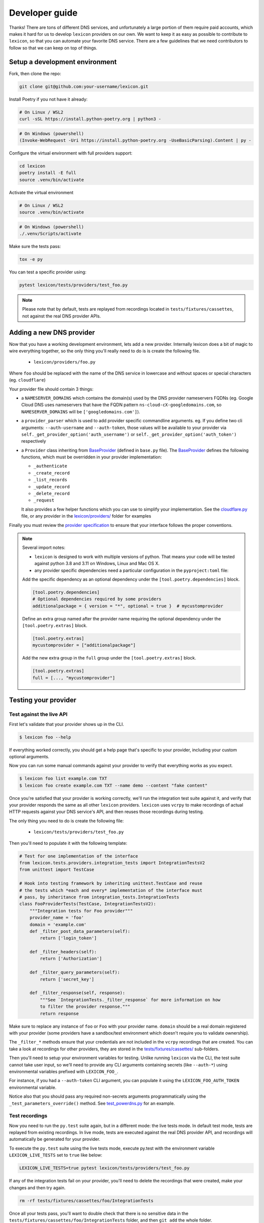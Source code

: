 ===============
Developer guide
===============

Thanks! There are tons of different DNS services, and unfortunately a large portion of them require
paid accounts, which makes it hard for us to develop ``lexicon`` providers on our own. We want to keep
it as easy as possible to contribute to ``lexicon``, so that you can automate your favorite DNS service.
There are a few guidelines that we need contributors to follow so that we can keep on top of things.

Setup a development environment
===============================

Fork, then clone the repo:

.. code-block:: bash

    git clone git@github.com:your-username/lexicon.git

Install Poetry if you not have it already:

.. code-block:: bash

    # On Linux / WSL2
    curl -sSL https://install.python-poetry.org | python3 -

.. code-block:: powershell

    # On Windows (powershell)
    (Invoke-WebRequest -Uri https://install.python-poetry.org -UseBasicParsing).Content | py -

Configure the virtual environment with full providers support:

.. code-block:: bash

    cd lexicon
    poetry install -E full
    source .venv/bin/activate

Activate the virtual environment

.. code-block:: bash

    # On Linux / WSL2
    source .venv/bin/activate

.. code-block:: powershell

    # On Windows (powershell)
    ./.venv/Scripts/activate

Make sure the tests pass:

.. code-block:: bash

    tox -e py

You can test a specific provider using:

.. code-block:: bash

    pytest lexicon/tests/providers/test_foo.py

.. note::

    Please note that by default, tests are replayed from recordings located in
    ``tests/fixtures/cassettes``, not against the real DNS provider APIs.

Adding a new DNS provider
=========================

Now that you have a working development environment, lets add a new provider.
Internally lexicon does a bit of magic to wire everything together, so the only
thing you'll really need to do is is create the following file.

 - ``lexicon/providers/foo.py``

Where ``foo`` should be replaced with the name of the DNS service in lowercase
and without spaces or special characters (eg. ``cloudflare``)

Your provider file should contain 3 things:

- a ``NAMESERVER_DOMAINS`` which contains the domain(s) used by the DNS provider nameservers FQDNs
  (eg. Google Cloud DNS uses nameservers that have the FQDN pattern ``ns-cloud-cX-googledomains.com``,
  so ``NAMESERVER_DOMAINS`` will be ``['googledomains.com']``).

- a ``provider_parser`` which is used to add provider specific commandline arguments.
  eg. If you define two cli arguments: ``--auth-username`` and ``--auth-token``,
  those values will be available to your provider via ``self._get_provider_option('auth_username')``
  or ``self._get_provider_option('auth_token')`` respectively

- a ``Provider`` class inheriting from BaseProvider_ (defined in  ``base.py`` file).
  The BaseProvider_ defines the following functions, which must be overridden in your
  provider implementation:

  - ``_authenticate``
  - ``_create_record``
  - ``_list_records``
  - ``_update_record``
  - ``_delete_record``
  - ``_request``

  It also provides a few helper functions which you can use to simplify your implementation.
  See the `cloudflare.py`_ file, or any provider in the `lexicon/providers/`_ folder for examples

Finally you must review the `provider specification`_ to ensure that your interface follows
the proper conventions.

.. note::

    Several import notes:

    - ``lexicon`` is designed to work with multiple versions of python. That means
      your code will be tested against python 3.8 and 3.11 on Windows, Linux and Mac OS X.
    - any provider specific dependencies need a particular configuration in the ``pyproject:toml``
      file:

    Add the specific dependency as an optional dependency under
    the ``[tool.poetry.dependencies]`` block.

    .. code-block:: toml

        [tool.poetry.dependencies]
        # Optional dependencies required by some providers
        additionalpackage = { version = "*", optional = true }  # mycustomprovider

    Define an extra group named after the provider name requiring the optional dependency
    under the ``[tool.poetry.extras]`` block.

    .. code-block:: toml

        [tool.poetry.extras]
        mycustomprovider = ["additionalpackage"]

    Add the new extra group in the ``full`` group under the ``[tool.poetry.extras]`` block.
    
    .. code-block:: toml

        [tool.poetry.extras]
        full = [..., "mycustomprovider"]

.. _BaseProvider: https://github.com/AnalogJ/lexicon/blob/master/lexicon/providers/base.py
.. _cloudflare.py: https://github.com/AnalogJ/lexicon/blob/master/lexicon/providers/cloudflare.py
.. _lexicon/providers/: https://github.com/AnalogJ/lexicon/tree/master/lexicon/providers
.. _provider specification: https://dns-lexicon.readthedocs.io/en/latest/provider_specification.html

Testing your provider
=====================

Test against the live API
-------------------------

First let's validate that your provider shows up in the CLI.

.. code-block:: bash

    $ lexicon foo --help

If everything worked correctly, you should get a help page that's specific
to your provider, including your custom optional arguments.

Now you can run some manual commands against your provider to verify that
everything works as you expect.

.. code-block:: bash

    $ lexicon foo list example.com TXT
    $ lexicon foo create example.com TXT --name demo --content "fake content"

Once you're satisfied that your provider is working correctly, we'll run the
integration test suite against it, and verify that your provider responds the
same as all other ``lexicon`` providers. ``lexicon`` uses ``vcrpy`` to make recordings
of actual HTTP requests against your DNS service's API, and then reuses those
recordings during testing.

The only thing you need to do is create the following file:

 - ``lexicon/tests/providers/test_foo.py``

Then you'll need to populate it with the following template:

.. code-block:: python

    # Test for one implementation of the interface
    from lexicon.tests.providers.integration_tests import IntegrationTestsV2
    from unittest import TestCase

    # Hook into testing framework by inheriting unittest.TestCase and reuse
    # the tests which *each and every* implementation of the interface must
    # pass, by inheritance from integration_tests.IntegrationTests
    class FooProviderTests(TestCase, IntegrationTestsV2):
        """Integration tests for Foo provider"""
        provider_name = 'foo'
        domain = 'example.com'
        def _filter_post_data_parameters(self):
            return ['login_token']

        def _filter_headers(self):
            return ['Authorization']

        def _filter_query_parameters(self):
            return ['secret_key']

        def _filter_response(self, response):
            """See `IntegrationTests._filter_response` for more information on how
            to filter the provider response."""
            return response

Make sure to replace any instance of ``foo`` or ``Foo`` with your provider name.
``domain`` should be a real domain registered with your provider (some providers
have a sandbox/test environment which doesn't require you to validate ownership).

The ``_filter_*`` methods ensure that your credentials are not included in the
``vcrpy`` recordings that are created. You can take a look at recordings for other
providers, they are stored in the `tests/fixtures/cassettes/`_ sub-folders.

Then you'll need to setup your environment variables for testing. Unlike running
``lexicon`` via the CLI, the test suite cannot take user input, so we'll need to provide
any CLI arguments containing secrets (like ``--auth-*``) using environmental variables
prefixed with ``LEXICON_FOO_``.

For instance, if you had a ``--auth-token`` CLI argument, you can populate it
using the ``LEXICON_FOO_AUTH_TOKEN`` environmental variable.

Notice also that you should pass any required non-secrets arguments programmatically using the
``_test_parameters_override()`` method. See `test_powerdns.py`_ for an example.

.. _tests/fixtures/cassettes/: https://github.com/AnalogJ/lexicon/tree/master/tests/fixtures/cassettes
.. _test_powerdns.py: https://github.com/AnalogJ/lexicon/blob/5ee4d16f9d6206e212c2197f2e53a1db248f5eb9/lexicon/tests/providers/test_powerdns.py#L19

Test recordings
---------------

Now you need to run the ``py.test`` suite again, but in a different mode: the live tests mode.
In default test mode, tests are replayed from existing recordings. In live mode, tests are executed
against the real DNS provider API, and recordings will automatically be generated for your provider.

To execute the ``py.test`` suite using the live tests mode, execute py.test with the environment
variable ``LEXICON_LIVE_TESTS`` set to ``true`` like below:

.. code-block:: bash

	LEXICON_LIVE_TESTS=true pytest lexicon/tests/providers/test_foo.py

If any of the integration tests fail on your provider, you'll need to delete the recordings that
were created, make your changes and then try again.

.. code-block:: bash

    rm -rf tests/fixtures/cassettes/foo/IntegrationTests

Once all your tests pass, you'll want to double check that there is no sensitive data in the
``tests/fixtures/cassettes/foo/IntegrationTests`` folder, and then ``git add`` the whole folder.

.. code-block:: bash

    git add tests/fixtures/cassettes/foo/IntegrationTests

Finally, push your changes to your Github fork, and open a PR.

Skipping Tests/Suites
---------------------

Neither of the snippets below should be used unless necessary. They are only included
in the interest of documentation.

In your ``lexicon/tests/providers/test_foo.py`` file, you can use ``@pytest.mark.skip`` to skip
any individual test that does not apply (and will never pass)

.. code-block:: python

    @pytest.mark.skip(reason="can not set ttl when creating/updating records")
    def test_provider_when_calling_list_records_after_setting_ttl(self):
        return

You can also skip extended test suites by inheriting your provider test class from ``IntegrationTestsV1``
instead of ``IntegrationTestsV2``:

.. code-block:: python

    from lexicon.tests.providers.integration_tests import IntegrationTestsV1
    from unittest import TestCase

    class FooProviderTests(TestCase, IntegrationTestsV1):
        """Integration tests for Foo provider"""

CODEOWNERS file
===============

Finally you should add yourself to the `CODEOWNERS file`_, in the root of the repo.
It's my way of keeping track of who to ping when I need updated recordings as the
test suites expand & change.

.. _CODEOWNERS file: https://github.com/AnalogJ/lexicon/blob/master/CODEOWNERS
